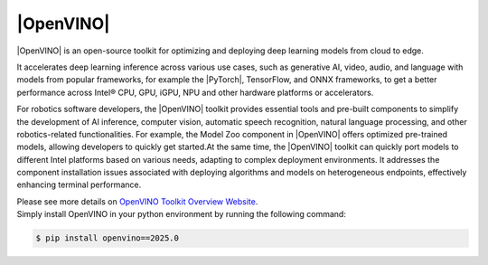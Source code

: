 |OpenVINO|
###########

|OpenVINO| is an open-source toolkit for optimizing and deploying deep learning models from cloud to edge. 

It accelerates deep learning inference across various use cases, such as generative AI, video, audio, and language with models from popular frameworks, for example the |PyTorch|, TensorFlow, and ONNX frameworks, to get a better performance across Intel® CPU, GPU, iGPU, NPU and other hardware platforms or accelerators.

.. image:: assets/images/openvino-overview-diagram.jpg
   :width: 85%
   :align: center

For robotics software developers, the |OpenVINO| toolkit provides essential tools and pre-built components to simplify the development of AI inference, computer vision, automatic speech recognition, natural language processing, and other robotics-related functionalities. For example, the Model Zoo component in |OpenVINO| offers optimized pre-trained models, allowing developers to quickly get started.At the same time, the |OpenVINO| toolkit can quickly port models to different Intel platforms based on various needs, adapting to complex deployment environments. It addresses the component installation issues associated with deploying algorithms and models on heterogeneous endpoints, effectively enhancing terminal performance.

.. _openvino_install:

| Please see more details on `OpenVINO Toolkit Overview Website <https://www.intel.com/content/www/us/en/developer/tools/openvino-toolkit/overview.html>`_.
| Simply install OpenVINO in your python environment by running the following command:

.. code-block:: bash

   $ pip install openvino==2025.0


